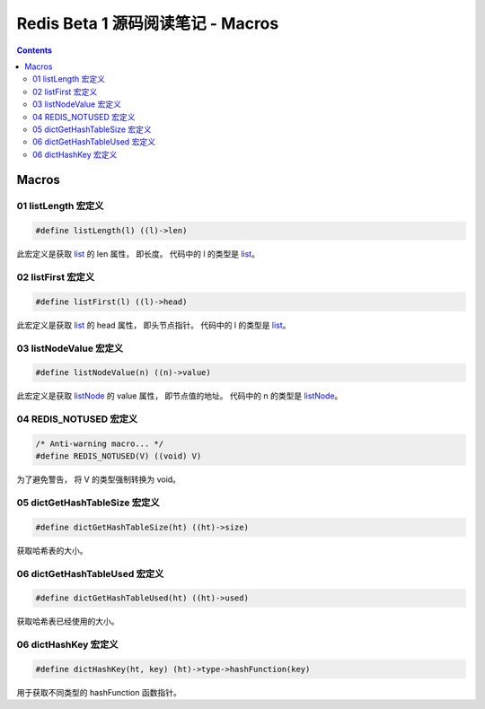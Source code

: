 ###############################################################################
Redis Beta 1 源码阅读笔记 - Macros
###############################################################################

.. contents::

*******************************************************************************
Macros
*******************************************************************************

.. _listLength-macro:
.. listLength-macro

01 listLength 宏定义
===============================================================================

.. code-block:: c 

    #define listLength(l) ((l)->len)

此宏定义是获取 list_ 的 len 属性， 即长度。 代码中的 l 的类型是 list_。

.. _list: beta-1-structures.rst#list-structure

.. _listFirst-macro:
.. listFirst-macro

02 listFirst 宏定义
===============================================================================

.. code-block:: c 

    #define listFirst(l) ((l)->head)

此宏定义是获取 list_ 的 head 属性， 即头节点指针。 代码中的 l 的类型是 list_。

.. _listNodeValue-macro:
.. listNodeValue-macro

03 listNodeValue 宏定义
===============================================================================

.. code-block:: c 

    #define listNodeValue(n) ((n)->value)

此宏定义是获取 listNode_ 的 value 属性， 即节点值的地址。 代码中的 n 的类型是 \
listNode_。

.. _listNode: beta-1-structures.rst#listNode-struct

.. _`REDIS_NOTUSED-macro`:
.. REDIS_NOTUSED-macro

04 REDIS_NOTUSED 宏定义
===============================================================================

.. code-block:: c 

    /* Anti-warning macro... */
    #define REDIS_NOTUSED(V) ((void) V)

为了避免警告， 将 V 的类型强制转换为 void。 

.. _`dictGetHashTableSize-macro`:
.. dictGetHashTableSize-macro

05 dictGetHashTableSize 宏定义
===============================================================================

.. code-block:: c

    #define dictGetHashTableSize(ht) ((ht)->size)

获取哈希表的大小。

.. _`dictGetHashTableUsed-macro`:
.. dictGetHashTableUsed-macro

06 dictGetHashTableUsed 宏定义
===============================================================================

.. code-block:: c

    #define dictGetHashTableUsed(ht) ((ht)->used)

获取哈希表已经使用的大小。

.. _`dictHashKey-macro`:
.. dictHashKey-macro

06 dictHashKey 宏定义
===============================================================================

.. code-block:: c

    #define dictHashKey(ht, key) (ht)->type->hashFunction(key)

用于获取不同类型的 hashFunction 函数指针。
